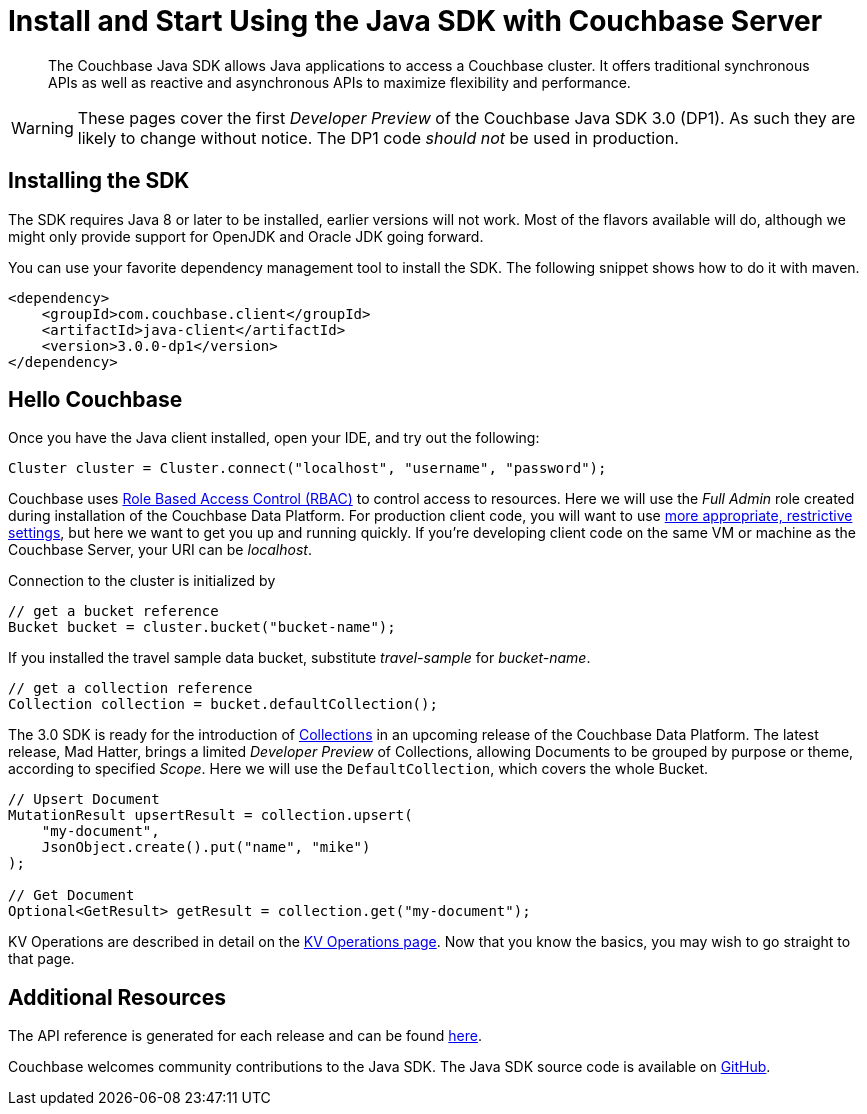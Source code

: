 = Install and Start Using the Java SDK with Couchbase Server
:navtitle: Start Using the SDK

[abstract]

The Couchbase Java SDK allows Java applications to access a Couchbase cluster. It offers traditional synchronous APIs as well as reactive and asynchronous APIs to maximize flexibility and performance.

WARNING: These pages cover the first _Developer Preview_ of the Couchbase Java SDK 3.0 (DP1).
As such they are likely to change without notice.
The DP1 code _should not_ be used in production.

== Installing the SDK

The SDK requires Java 8 or later to be installed, earlier versions will not work. Most of the flavors available will do, although we might only provide support for OpenJDK and Oracle JDK going forward.

You can use your favorite dependency management tool to install the SDK. The following snippet shows how to do it with maven.

[source,xml]
----
<dependency>
    <groupId>com.couchbase.client</groupId>
    <artifactId>java-client</artifactId>
    <version>3.0.0-dp1</version>
</dependency>
----

== Hello Couchbase

Once you have the Java client installed, open your IDE, and try out the following:

[source,java]
----
Cluster cluster = Cluster.connect("localhost", "username", "password");
----

Couchbase uses xref:6.0@server:learn:security/roles.adoc[Role Based Access Control (RBAC)] to control access to resources.
Here we will use the _Full Admin_ role created during installation of the Couchbase Data Platform.
For production client code, you will want to use xref:2.7@sdk-user-management-overview.adoc#further-information-on-rbac[more appropriate, restrictive settings], but here we want to get you up and running quickly.
If you're developing client code on the same VM or machine as the Couchbase Server, your URI can be _localhost_.

Connection to the cluster is initialized by

[source,java]
----
// get a bucket reference
Bucket bucket = cluster.bucket("bucket-name");
----

If you installed the travel sample data bucket, substitute _travel-sample_ for _bucket-name_.

[source,java]
----
// get a collection reference
Collection collection = bucket.defaultCollection();
----

The 3.0 SDK is ready for the introduction of xref:#[Collections] in an upcoming release of the Couchbase Data Platform.
The latest release, Mad Hatter, brings a limited _Developer Preview_ of Collections, allowing Documents to be grouped by purpose or theme, according to specified _Scope_.
Here we will use the `DefaultCollection`, which covers the whole Bucket.

[source,java]
----
// Upsert Document
MutationResult upsertResult = collection.upsert(
    "my-document", 
    JsonObject.create().put("name", "mike")
);

// Get Document
Optional<GetResult> getResult = collection.get("my-document");
----

KV Operations are described in detail on the xref:howtos:kv-operations.adoc[KV Operations page].
Now that you know the basics, you may wish to go straight to that page.
// -- or first see a complete worked example of using the Couchbase Java client, our xref:3.0dp1@sample-application.adoc[Travel Sample Application].

== Additional Resources

The API reference is generated for each release and can be found xref:http://docs.couchbase.com/sdk-api/couchbase-java-client-3.0.0/[here].

// xref:migrating-sdk-code-to-3.n.adoc[The Migrating from SDK2 to 3 page] highlights the main differences to be aware of when migrating your code.

Couchbase welcomes community contributions to the Java SDK.
The Java SDK source code is available on xref:https://github.com/couchbase/couchbase-java-client[GitHub].
